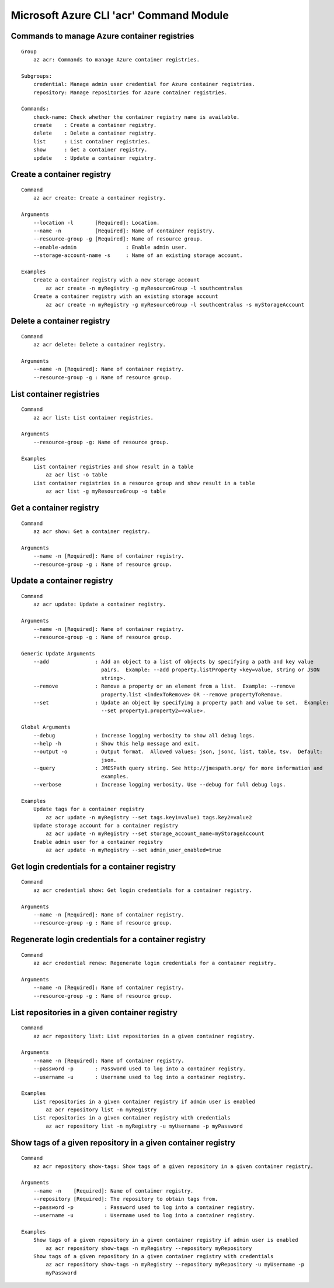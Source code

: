 Microsoft Azure CLI 'acr' Command Module
==================================

Commands to manage Azure container registries
-------------
::

    Group
        az acr: Commands to manage Azure container registries.

    Subgroups:
        credential: Manage admin user credential for Azure container registries.
        repository: Manage repositories for Azure container registries.

    Commands:
        check-name: Check whether the container registry name is available.
        create    : Create a container registry.
        delete    : Delete a container registry.
        list      : List container registries.
        show      : Get a container registry.
        update    : Update a container registry.

Create a container registry
-------------
::

    Command
        az acr create: Create a container registry.

    Arguments
        --location -l       [Required]: Location.
        --name -n           [Required]: Name of container registry.
        --resource-group -g [Required]: Name of resource group.
        --enable-admin                : Enable admin user.
        --storage-account-name -s     : Name of an existing storage account.

    Examples
        Create a container registry with a new storage account
            az acr create -n myRegistry -g myResourceGroup -l southcentralus
        Create a container registry with an existing storage account
            az acr create -n myRegistry -g myResourceGroup -l southcentralus -s myStorageAccount

Delete a container registry
-------------
::

    Command
        az acr delete: Delete a container registry.

    Arguments
        --name -n [Required]: Name of container registry.
        --resource-group -g : Name of resource group.

List container registries
-------------
::

    Command
        az acr list: List container registries.

    Arguments
        --resource-group -g: Name of resource group.

    Examples
        List container registries and show result in a table
            az acr list -o table
        List container registries in a resource group and show result in a table
            az acr list -g myResourceGroup -o table

Get a container registry
-------------
::

    Command
        az acr show: Get a container registry.

    Arguments
        --name -n [Required]: Name of container registry.
        --resource-group -g : Name of resource group.

Update a container registry
-------------
::

    Command
        az acr update: Update a container registry.
    
    Arguments
        --name -n [Required]: Name of container registry.
        --resource-group -g : Name of resource group.
    
    Generic Update Arguments
        --add               : Add an object to a list of objects by specifying a path and key value
                              pairs.  Example: --add property.listProperty <key=value, string or JSON
                              string>.
        --remove            : Remove a property or an element from a list.  Example: --remove
                              property.list <indexToRemove> OR --remove propertyToRemove.
        --set               : Update an object by specifying a property path and value to set.  Example:
                              --set property1.property2=<value>.
    
    Global Arguments
        --debug             : Increase logging verbosity to show all debug logs.
        --help -h           : Show this help message and exit.
        --output -o         : Output format.  Allowed values: json, jsonc, list, table, tsv.  Default:
                              json.
        --query             : JMESPath query string. See http://jmespath.org/ for more information and
                              examples.
        --verbose           : Increase logging verbosity. Use --debug for full debug logs.
    
    Examples
        Update tags for a container registry
            az acr update -n myRegistry --set tags.key1=value1 tags.key2=value2
        Update storage account for a container registry
            az acr update -n myRegistry --set storage_account_name=myStorageAccount
        Enable admin user for a container registry
            az acr update -n myRegistry --set admin_user_enabled=true

Get login credentials for a container registry
-------------
::

    Command
        az acr credential show: Get login credentials for a container registry.

    Arguments
        --name -n [Required]: Name of container registry.
        --resource-group -g : Name of resource group.

Regenerate login credentials for a container registry
-------------
::

    Command
        az acr credential renew: Regenerate login credentials for a container registry.

    Arguments
        --name -n [Required]: Name of container registry.
        --resource-group -g : Name of resource group.

List repositories in a given container registry
-------------
::

    Command
        az acr repository list: List repositories in a given container registry.

    Arguments
        --name -n [Required]: Name of container registry.
        --password -p       : Password used to log into a container registry.
        --username -u       : Username used to log into a container registry.

    Examples
        List repositories in a given container registry if admin user is enabled
            az acr repository list -n myRegistry
        List repositories in a given container registry with credentials
            az acr repository list -n myRegistry -u myUsername -p myPassword

Show tags of a given repository in a given container registry
-------------
::

    Command
        az acr repository show-tags: Show tags of a given repository in a given container registry.

    Arguments
        --name -n    [Required]: Name of container registry.
        --repository [Required]: The repository to obtain tags from.
        --password -p          : Password used to log into a container registry.
        --username -u          : Username used to log into a container registry.

    Examples
        Show tags of a given repository in a given container registry if admin user is enabled
            az acr repository show-tags -n myRegistry --repository myRepository
        Show tags of a given repository in a given container registry with credentials
            az acr repository show-tags -n myRegistry --repository myRepository -u myUsername -p
            myPassword
